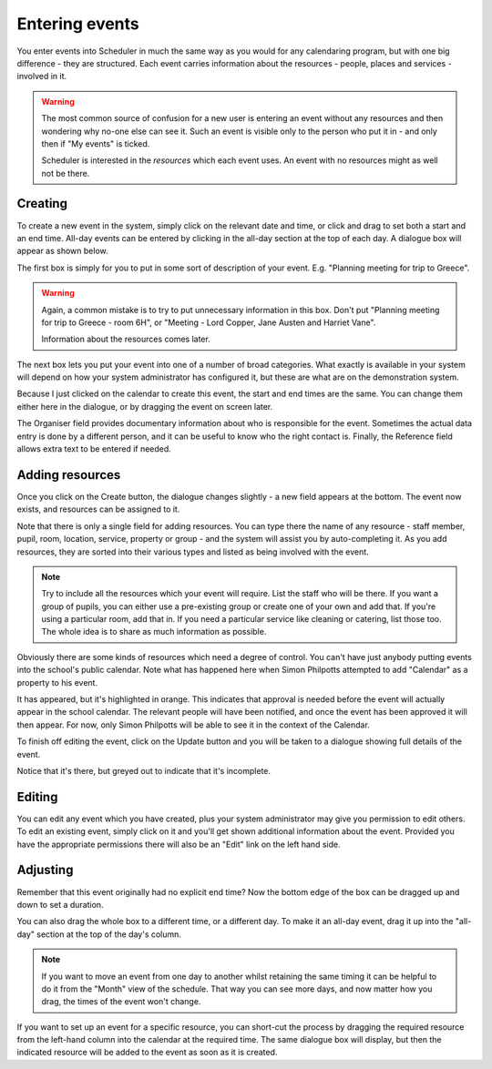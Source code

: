 Entering events
===============

You enter events into Scheduler in much the same way as you would
for any calendaring program, but with one big difference - they
are structured.  Each event carries information about the resources -
people, places and services - involved in it.

.. warning::

   The most common source of confusion for a new user is entering
   an event without any resources and then wondering why no-one
   else can see it.  Such an event is visible only to the person
   who put it in - and only then if "My events" is ticked.

   Scheduler is interested in the *resources* which each event uses.
   An event with no resources might as well not be there.

--------
Creating
--------

To create a new event in the system, simply click on the relevant date
and time, or click and drag to set both a start and an end time.  All-day
events can be entered by clicking in the all-day section at the top of
each day.  A dialogue box will appear as shown below.


.. image:: enterevent1.png
   :scale: 75%
   :align: center

The first box is simply for you to put in some sort of description
of your event.  E.g. "Planning meeting for trip to Greece".

.. warning::

   Again, a common mistake is to try to put unnecessary information
   in this box.  Don't put "Planning meeting for trip to Greece - room
   6H", or "Meeting - Lord Copper, Jane Austen and Harriet Vane".

   Information about the resources comes later.

The next box lets you put your event into one of a number of broad
categories.  What exactly is available in your system will depend on
how your system administrator has configured it, but these are what
are on the demonstration system.

.. image:: enterevent2.png
   :scale: 75%
   :align: center

Because I just clicked on the calendar to create this event, the
start and end times are the same.  You can change them either
here in the dialogue, or by dragging the event on screen later.

The Organiser field provides documentary information about who is
responsible for the event.  Sometimes the actual data entry is done by
a different person, and it can be useful to know who the right
contact is.  Finally, the Reference field allows extra text to be
entered if needed.

----------------
Adding resources
----------------

Once you click on the Create button, the dialogue changes slightly -
a new field appears at the bottom.  The event now exists, and resources
can be assigned to it.

.. image:: enterevent3.png
   :scale: 75%
   :align: center

Note that there is only a single field for adding resources.  You
can type there the name of any resource - staff member, pupil, room,
location, service, property or group - and the system will assist
you by auto-completing it.  As you add resources, they are sorted into
their various types and listed as being involved with the event.

.. note::
   Try to include all the resources which your event will require.  List
   the staff who will be there.  If you want a group of pupils, you can
   either use a pre-existing group or create one of your own and add
   that.  If you're using a particular room, add that in.  If you need
   a particular service like cleaning or catering, list those too.  The
   whole idea is to share as much information as possible.

Obviously there are some kinds of resources which need a degree of
control.  You can't have just anybody putting events into the school's
public calendar.  Note what has happened here when Simon Philpotts
attempted to add "Calendar" as a property to his event.

.. image:: enterevent4.png
   :scale: 75%
   :align: center

It has appeared, but it's highlighted in orange.  This indicates that
approval is needed before the event will actually appear in the
school calendar.  The relevant people will have been notified, and
once the event has been approved it will then appear.  For now, only
Simon Philpotts will be able to see it in the context of the Calendar.

To finish off editing the event, click on the Update button and you
will be taken to a dialogue showing full details of the event.

.. image:: enterevent5.png
   :scale: 75%
   :align: center

Notice that it's there, but greyed out to indicate that it's incomplete.

-------
Editing
-------

You can edit any event which you have created, plus your system
administrator may give you permission to edit others.  To edit an
existing event, simply click on it and you'll get shown additional
information about the event.  Provided you have the appropriate
permissions there will also be an "Edit" link on the left hand side.

---------
Adjusting
---------

Remember that this event originally had no explicit end time?  Now the
bottom edge of the box can be dragged up and down to set a duration.

.. image:: enterevent6.png
   :scale: 75%
   :align: center

You can also drag the whole box to a different time, or a different day.
To make it an all-day event, drag it up into the "all-day" section at
the top of the day's column.

.. note::
   If you want to move an event from one day to another whilst
   retaining the same timing it can be helpful to do it from the
   "Month" view of the schedule.  That way you can see more days,
   and now matter how you drag, the times of the event won't change.

If you want to set up an event for a specific resource, you can short-cut
the process by dragging the required resource from the left-hand column
into the calendar at the required time.  The same dialogue box will
display, but then the indicated resource will be added to the event as
soon as it is created.


